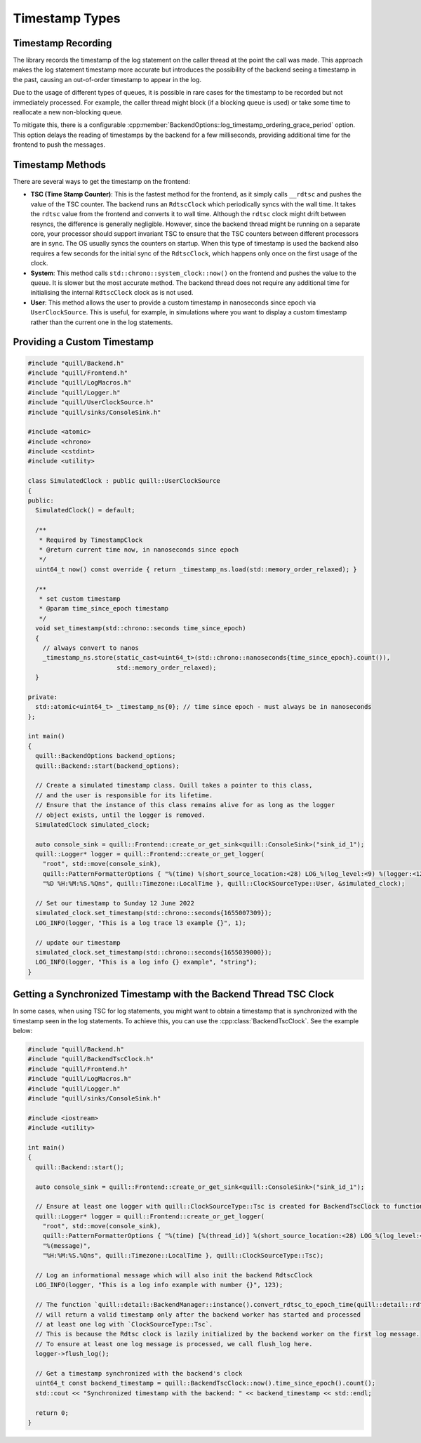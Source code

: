 .. title:: Timestamp Types

Timestamp Types
===============

Timestamp Recording
-------------------

The library records the timestamp of the log statement on the caller thread at the point the call was made.
This approach makes the log statement timestamp more accurate but introduces the possibility of the backend seeing a timestamp in the past, causing an out-of-order timestamp to appear in the log.

Due to the usage of different types of queues, it is possible in rare cases for the timestamp to be recorded but not immediately processed.
For example, the caller thread might block (if a blocking queue is used) or take some time to reallocate a new non-blocking queue.

To mitigate this, there is a configurable :cpp:member:`BackendOptions::log_timestamp_ordering_grace_period` option.
This option delays the reading of timestamps by the backend for a few milliseconds, providing additional time for the frontend to push the messages.

Timestamp Methods
-----------------

There are several ways to get the timestamp on the frontend:

- **TSC (Time Stamp Counter)**: This is the fastest method for the frontend, as it simply calls ``__rdtsc`` and pushes the value of the TSC counter. The backend runs an ``RdtscClock`` which periodically syncs with the wall time. It takes the ``rdtsc`` value from the frontend and converts it to wall time. Although the ``rdtsc`` clock might drift between resyncs, the difference is generally negligible. However, since the backend thread might be running on a separate core, your processor should support invariant TSC to ensure that the TSC counters between different processors are in sync. The OS usually syncs the counters on startup. When this type of timestamp is used the backend also requires a few seconds for the initial sync of the ``RdtscClock``, which happens only once on the first usage of the clock.

- **System**: This method calls ``std::chrono::system_clock::now()`` on the frontend and pushes the value to the queue. It is slower but the most accurate method. The backend thread does not require any additional time for initialising the internal ``RdtscClock`` clock as is not used.

- **User**: This method allows the user to provide a custom timestamp in nanoseconds since epoch via ``UserClockSource``. This is useful, for example, in simulations where you want to display a custom timestamp rather than the current one in the log statements.

Providing a Custom Timestamp
----------------------------

.. code:: cpp

    #include "quill/Backend.h"
    #include "quill/Frontend.h"
    #include "quill/LogMacros.h"
    #include "quill/Logger.h"
    #include "quill/UserClockSource.h"
    #include "quill/sinks/ConsoleSink.h"

    #include <atomic>
    #include <chrono>
    #include <cstdint>
    #include <utility>

    class SimulatedClock : public quill::UserClockSource
    {
    public:
      SimulatedClock() = default;

      /**
       * Required by TimestampClock
       * @return current time now, in nanoseconds since epoch
       */
      uint64_t now() const override { return _timestamp_ns.load(std::memory_order_relaxed); }

      /**
       * set custom timestamp
       * @param time_since_epoch timestamp
       */
      void set_timestamp(std::chrono::seconds time_since_epoch)
      {
        // always convert to nanos
        _timestamp_ns.store(static_cast<uint64_t>(std::chrono::nanoseconds{time_since_epoch}.count()),
                            std::memory_order_relaxed);
      }

    private:
      std::atomic<uint64_t> _timestamp_ns{0}; // time since epoch - must always be in nanoseconds
    };

    int main()
    {
      quill::BackendOptions backend_options;
      quill::Backend::start(backend_options);

      // Create a simulated timestamp class. Quill takes a pointer to this class,
      // and the user is responsible for its lifetime.
      // Ensure that the instance of this class remains alive for as long as the logger
      // object exists, until the logger is removed.
      SimulatedClock simulated_clock;

      auto console_sink = quill::Frontend::create_or_get_sink<quill::ConsoleSink>("sink_id_1");
      quill::Logger* logger = quill::Frontend::create_or_get_logger(
        "root", std::move(console_sink),
        quill::PatternFormatterOptions { "%(time) %(short_source_location:<28) LOG_%(log_level:<9) %(logger:<12) %(message)",
        "%D %H:%M:%S.%Qns", quill::Timezone::LocalTime }, quill::ClockSourceType::User, &simulated_clock);

      // Set our timestamp to Sunday 12 June 2022
      simulated_clock.set_timestamp(std::chrono::seconds{1655007309});
      LOG_INFO(logger, "This is a log trace l3 example {}", 1);

      // update our timestamp
      simulated_clock.set_timestamp(std::chrono::seconds{1655039000});
      LOG_INFO(logger, "This is a log info {} example", "string");
    }

Getting a Synchronized Timestamp with the Backend Thread TSC Clock
------------------------------------------------------------------

In some cases, when using TSC for log statements, you might want to obtain a timestamp that is synchronized with the timestamp seen in the log statements.
To achieve this, you can use the :cpp:class:`BackendTscClock`. See the example below:

.. code-block:: cpp

    #include "quill/Backend.h"
    #include "quill/BackendTscClock.h"
    #include "quill/Frontend.h"
    #include "quill/LogMacros.h"
    #include "quill/Logger.h"
    #include "quill/sinks/ConsoleSink.h"

    #include <iostream>
    #include <utility>

    int main()
    {
      quill::Backend::start();

      auto console_sink = quill::Frontend::create_or_get_sink<quill::ConsoleSink>("sink_id_1");

      // Ensure at least one logger with quill::ClockSourceType::Tsc is created for BackendTscClock to function
      quill::Logger* logger = quill::Frontend::create_or_get_logger(
        "root", std::move(console_sink),
        quill::PatternFormatterOptions { "%(time) [%(thread_id)] %(short_source_location:<28) LOG_%(log_level:<9) %(logger:<12) "
        "%(message)",
        "%H:%M:%S.%Qns", quill::Timezone::LocalTime }, quill::ClockSourceType::Tsc);

      // Log an informational message which will also init the backend RdtscClock
      LOG_INFO(logger, "This is a log info example with number {}", 123);

      // The function `quill::detail::BackendManager::instance().convert_rdtsc_to_epoch_time(quill::detail::rdtsc())`
      // will return a valid timestamp only after the backend worker has started and processed
      // at least one log with `ClockSourceType::Tsc`.
      // This is because the Rdtsc clock is lazily initialized by the backend worker on the first log message.
      // To ensure at least one log message is processed, we call flush_log here.
      logger->flush_log();

      // Get a timestamp synchronized with the backend's clock
      uint64_t const backend_timestamp = quill::BackendTscClock::now().time_since_epoch().count();
      std::cout << "Synchronized timestamp with the backend: " << backend_timestamp << std::endl;

      return 0;
    }
